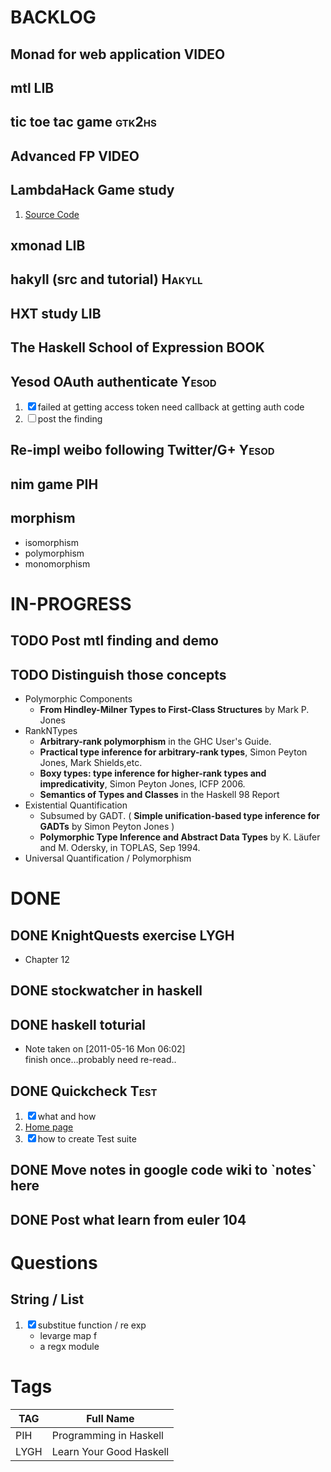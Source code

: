 * BACKLOG
** Monad for web application                                          :VIDEO:
** mtl                                                                  :LIB:
** tic toe tac game                                                  :gtk2hs:
** Advanced FP                                                        :VIDEO:
** LambdaHack Game study
   1. [[https://github.com/kosmikus/LambdaHack][Source Code]]
** xmonad                                                               :LIB:
** hakyll (src and tutorial)                                         :Hakyll:
** HXT study                                                           :LIB:
** The Haskell School of Expression                                    :BOOK:
** Yesod OAuth authenticate                                           :Yesod:
   1. [X] failed at getting access token
          need callback at getting auth code
   2. [ ] post the finding
** Re-impl weibo following Twitter/G+                                 :Yesod:
** nim game                                                             :PIH:
** morphism
  - isomorphism
  - polymorphism
  - monomorphism
* IN-PROGRESS
** TODO Post mtl finding and demo
** TODO Distinguish those concepts
   - Polymorphic Components
     - *From Hindley-Milner Types to First-Class Structures* by Mark P. Jones
   - RankNTypes
     - *Arbitrary-rank polymorphism* in the GHC User's Guide.
     - *Practical type inference for arbitrary-rank types*, Simon Peyton Jones, Mark Shields,etc.
     - *Boxy types: type inference for higher-rank types and impredicativity*, Simon Peyton Jones, ICFP 2006.
     - *Semantics of Types and Classes* in the Haskell 98 Report
   - Existential Quantification
     - Subsumed by GADT. ( *Simple unification-based type inference
       for GADTs* by Simon Peyton Jones )
     - *Polymorphic Type Inference and Abstract Data Types* by K. Läufer
       and M. Odersky, in TOPLAS, Sep 1994.
   - Universal Quantification / Polymorphism
* DONE
** DONE KnightQuests exercise                                          :LYGH:
   CLOSED: [2012-04-07 Sat 11:19]
   - Chapter 12
** DONE stockwatcher in haskell
    CLOSED: [2011-05-16 Mon 06:02]
** DONE haskell toturial
   CLOSED: [2011-05-16 Mon 06:01]
   - Note taken on [2011-05-16 Mon 06:02] \\
     finish once...probably need re-read..
** DONE Quickcheck                                                     :Test:
   CLOSED: [2011-09-01 Thu 15:34]
   1. [X] what and how
   2. [[http://www.cse.chalmers.se/~rjmh/QuickCheck/][Home page]]
   3. [X] how to create Test suite

** DONE Move notes in google code wiki to `notes` here
   CLOSED: [2011-11-20 Sun 15:09]
** DONE Post what learn from euler 104
   CLOSED: [2011-12-26 Mon 19:45]
* Questions
** String / List
   1. [X] substitue function / re exp
          - levarge map f
          - a regx module
* Tags

| TAG  | Full Name               |
|------+-------------------------|
| PIH  | Programming in Haskell  |
| LYGH | Learn Your Good Haskell |
